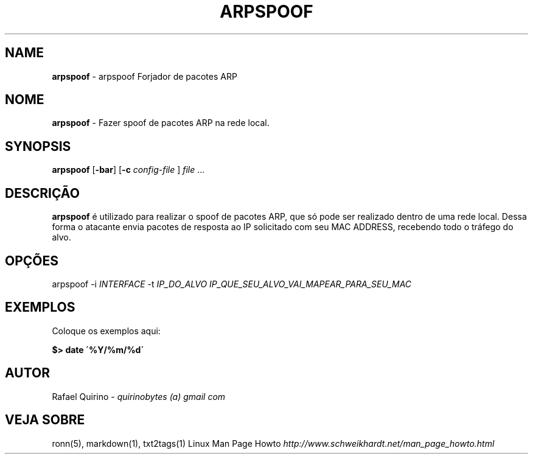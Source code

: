 .\" generated with Ronn/v0.7.3
.\" http://github.com/rtomayko/ronn/tree/0.7.3
.
.TH "ARPSPOOF" "1" "September 2015" "" ""
.
.SH "NAME"
\fBarpspoof\fR \- arpspoof Forjador de pacotes ARP
.
.SH "NOME"
\fBarpspoof\fR \- Fazer spoof de pacotes ARP na rede local\.
.
.SH "SYNOPSIS"
\fBarpspoof\fR [\fB\-bar\fR] [\fB\-c\fR \fIconfig\-file\fR ] \fIfile\fR \.\.\.
.
.SH "DESCRIÇÃO"
\fBarpspoof\fR é utilizado para realizar o spoof de pacotes ARP, que só pode ser realizado dentro de uma rede local\. Dessa forma o atacante envia pacotes de resposta ao IP solicitado com seu MAC ADDRESS, recebendo todo o tráfego do alvo\.
.
.SH "OPÇÕES"
arpspoof \-i \fIINTERFACE\fR \-t \fIIP_DO_ALVO\fR \fIIP_QUE_SEU_ALVO_VAI_MAPEAR_PARA_SEU_MAC\fR
.
.SH "EXEMPLOS"
Coloque os exemplos aqui:
.
.P
\fB$> date \'%Y/%m/%d\'\fR
.
.SH "AUTOR"
Rafael Quirino \- \fIquirinobytes (a) gmail com\fR
.
.SH "VEJA SOBRE"
ronn(5), markdown(1), txt2tags(1) Linux Man Page Howto \fIhttp://www\.schweikhardt\.net/man_page_howto\.html\fR
